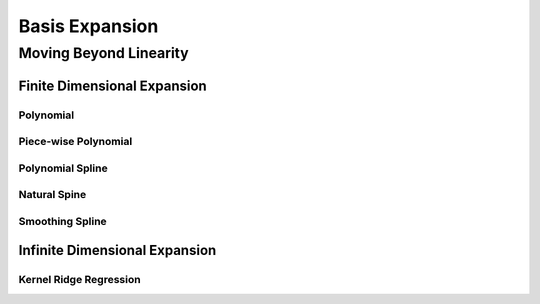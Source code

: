 ##################################################################################
Basis Expansion
##################################################################################

**********************************************************************************
Moving Beyond Linearity
**********************************************************************************

Finite Dimensional Expansion
==================================================================================
Polynomial
----------------------------------------------------------------------------------

Piece-wise Polynomial
----------------------------------------------------------------------------------

Polynomial Spline
----------------------------------------------------------------------------------

Natural Spine
----------------------------------------------------------------------------------

Smoothing Spline
----------------------------------------------------------------------------------

Infinite Dimensional Expansion
==================================================================================
Kernel Ridge Regression
----------------------------------------------------------------------------------
